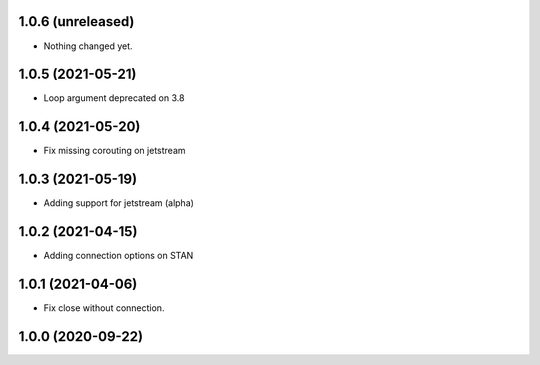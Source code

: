 1.0.6 (unreleased)
------------------

- Nothing changed yet.


1.0.5 (2021-05-21)
------------------

- Loop argument deprecated on 3.8


1.0.4 (2021-05-20)
------------------

- Fix missing corouting on jetstream


1.0.3 (2021-05-19)
------------------

- Adding support for jetstream (alpha)


1.0.2 (2021-04-15)
------------------

- Adding connection options on STAN


1.0.1 (2021-04-06)
------------------

- Fix close without connection.


1.0.0 (2020-09-22)
------------------